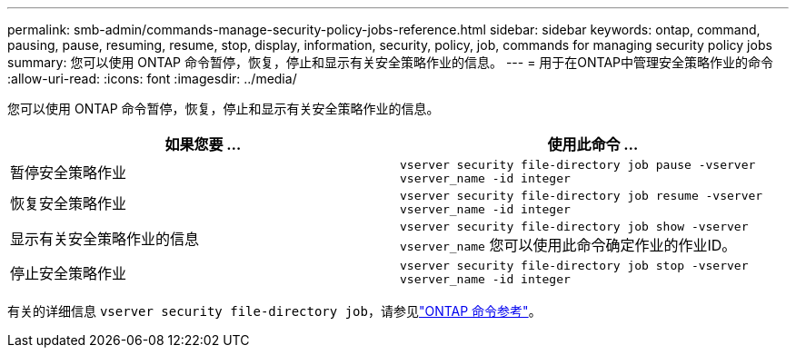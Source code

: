 ---
permalink: smb-admin/commands-manage-security-policy-jobs-reference.html 
sidebar: sidebar 
keywords: ontap, command, pausing, pause, resuming, resume, stop, display, information, security, policy, job, commands for managing security policy jobs 
summary: 您可以使用 ONTAP 命令暂停，恢复，停止和显示有关安全策略作业的信息。 
---
= 用于在ONTAP中管理安全策略作业的命令
:allow-uri-read: 
:icons: font
:imagesdir: ../media/


[role="lead"]
您可以使用 ONTAP 命令暂停，恢复，停止和显示有关安全策略作业的信息。

|===
| 如果您要 ... | 使用此命令 ... 


 a| 
暂停安全策略作业
 a| 
`vserver security file-directory job pause ‑vserver vserver_name -id integer`



 a| 
恢复安全策略作业
 a| 
`vserver security file-directory job resume ‑vserver vserver_name -id integer`



 a| 
显示有关安全策略作业的信息
 a| 
`vserver security file-directory job show ‑vserver vserver_name` 您可以使用此命令确定作业的作业ID。



 a| 
停止安全策略作业
 a| 
`vserver security file-directory job stop ‑vserver vserver_name -id integer`

|===
有关的详细信息 `vserver security file-directory job`，请参见link:https://docs.netapp.com/us-en/ontap-cli/search.html?q=vserver+security+file-directory+job["ONTAP 命令参考"^]。
